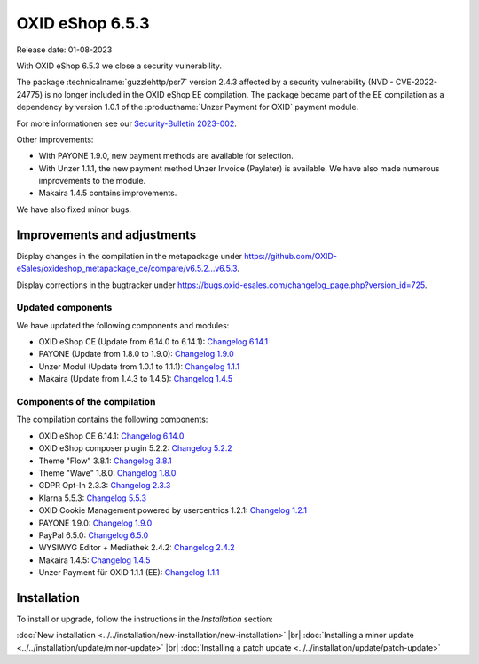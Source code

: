 OXID eShop 6.5.3
================

Release date: 01-08-2023

With OXID eShop 6.5.3 we close a security vulnerability.

The package :technicalname:`guzzlehttp/psr7` version 2.4.3 affected by a security vulnerability (NVD - CVE-2022-24775) is no longer included in the OXID eShop EE compilation. The package became part of the EE compilation as a dependency by version 1.0.1 of the :productname:`Unzer Payment for OXID` payment module.

For more informationen see our `Security-Bulletin 2023-002 <https://docs.oxid-esales.com/de/security/security-bulletins.html#security-bulletin-2023-002>`_.

Other improvements:

* With PAYONE 1.9.0, new payment methods are available for selection.
* With Unzer 1.1.1, the new payment method Unzer Invoice (Paylater) is available. We have also made numerous improvements to the module.
* Makaira 1.4.5 contains improvements.

We have also fixed minor bugs.


Improvements and adjustments
----------------------------

Display changes in the compilation in the metapackage under `<https://github.com/OXID-eSales/oxideshop_metapackage_ce/compare/v6.5.2...v6.5.3>`_.

Display corrections in the bugtracker under https://bugs.oxid-esales.com/changelog_page.php?version_id=725.

Updated components
^^^^^^^^^^^^^^^^^^

We have updated the following components and modules:

* OXID eShop CE (Update from 6.14.0 to 6.14.1): `Changelog 6.14.1 <https://github.com/OXID-eSales/oxideshop_ce/blob/v6.14.1/CHANGELOG.md>`_
* PAYONE (Update from 1.8.0 to 1.9.0): `Changelog 1.9.0 <https://github.com/PAYONE-GmbH/oxid-6/blob/v1.9.0/Changelog.txt>`_
* Unzer Modul (Update from 1.0.1 to 1.1.1): `Changelog 1.1.1 <https://github.com/OXID-eSales/unzer-module/blob/v1.1.1/CHANGELOG.md>`_
* Makaira (Update from 1.4.3 to 1.4.5): `Changelog 1.4.5 <https://github.com/MakairaIO/oxid-connect-essential/blob/1.4.5/CHANGELOG.md>`_


Components of the compilation
^^^^^^^^^^^^^^^^^^^^^^^^^^^^^

The compilation contains the following components:

* OXID eShop CE 6.14.1: `Changelog 6.14.0 <https://github.com/OXID-eSales/oxideshop_ce/blob/v6.14.0/CHANGELOG.md>`_
* OXID eShop composer plugin 5.2.2: `Changelog 5.2.2 <https://github.com/OXID-eSales/oxideshop_composer_plugin/blob/v5.2.2/CHANGELOG.md>`_
* Theme "Flow" 3.8.1: `Changelog 3.8.1 <https://github.com/OXID-eSales/flow_theme/blob/v3.8.1/CHANGELOG.md>`_
* Theme "Wave" 1.8.0: `Changelog 1.8.0 <https://github.com/OXID-eSales/wave-theme/blob/v1.8.0/CHANGELOG.md>`_
* GDPR Opt-In 2.3.3: `Changelog 2.3.3 <https://github.com/OXID-eSales/gdpr-optin-module/blob/v2.3.3/CHANGELOG.md>`_
* Klarna 5.5.3: `Changelog 5.5.3 <https://github.com/topconcepts/OXID-Klarna-6/blob/v5.5.3/CHANGELOG.md>`_
* OXID Cookie Management powered by usercentrics 1.2.1: `Changelog 1.2.1 <https://github.com/OXID-eSales/usercentrics/blob/v1.2.1/CHANGELOG.md>`_
* PAYONE 1.9.0: `Changelog 1.9.0 <https://github.com/PAYONE-GmbH/oxid-6/blob/v1.9.0/Changelog.txt>`_
* PayPal 6.5.0: `Changelog 6.5.0 <https://github.com/OXID-eSales/paypal/blob/v6.5.0/CHANGELOG.md>`_
* WYSIWYG Editor + Mediathek 2.4.2: `Changelog 2.4.2 <https://github.com/OXID-eSales/ddoe-wysiwyg-editor-module/blob/v2.4.2/CHANGELOG.md>`_
* Makaira 1.4.5: `Changelog 1.4.5 <https://github.com/MakairaIO/oxid-connect-essential/blob/1.4.5/CHANGELOG.md>`_
* Unzer Payment für OXID 1.1.1 (EE): `Changelog 1.1.1 <https://github.com/OXID-eSales/unzer-module/blob/v1.1.1/CHANGELOG.md>`_


Installation
------------

To install or upgrade, follow the instructions in the *Installation* section:

:doc:`New installation <../../installation/new-installation/new-installation>` |br|
:doc:`Installing a minor update <../../installation/update/minor-update>` |br|
:doc:`Installing a patch update <../../installation/update/patch-update>`

.. Intern: , Status:


